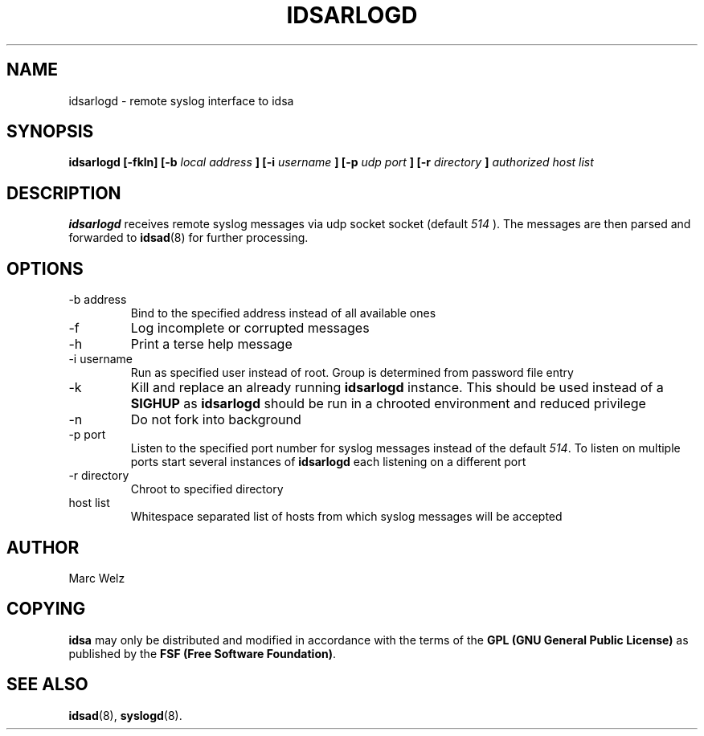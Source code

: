.\" Process this file with
.\" groff -man -Tascii idsarlogd.8
.\"
.TH IDSARLOGD 8 "JULY 2000" "IDS/A System"
.SH NAME
idsarlogd \- remote syslog interface to idsa
.SH SYNOPSIS
.B idsarlogd [-fkln]
.B [-b 
.I local address
.B ] [-i 
.I username
.B ] [-p 
.I udp port
.B ] [-r 
.I directory
.B ]
.I authorized host list
.SH DESCRIPTION
.B idsarlogd
receives remote syslog messages via udp socket socket (default
.I 514
). The messages are then parsed and forwarded to 
.BR idsad (8)
for further processing.
.SH OPTIONS
.IP "-b address"
Bind to the specified address instead of all available ones
.IP -f
Log incomplete or corrupted messages
.IP -h
Print a terse help message
.IP "-i username"
Run as specified user instead of root. Group is determined from 
password file entry
.IP -k
Kill and replace an already running 
.B idsarlogd
instance. This should be used instead of a 
.B SIGHUP
as 
.B idsarlogd 
should be run in a chrooted environment and reduced privilege
.IP -n
Do not fork into background
.IP "-p port"
Listen to the specified port number for syslog messages instead of the default
.IR 514 .
To listen on multiple ports start several instances of 
.B idsarlogd 
each listening on a different port
.IP "-r directory"
Chroot to specified directory
.IP "host list"
Whitespace separated list of hosts from which syslog messages will be accepted
.SH AUTHOR
Marc Welz
.SH COPYING
.B idsa
may only be distributed and modified in accordance with the terms of the
.B GPL (GNU General Public License)
as published by the
.BR "FSF (Free Software Foundation)" .
.SH SEE ALSO
.BR idsad (8),
.BR syslogd (8).
